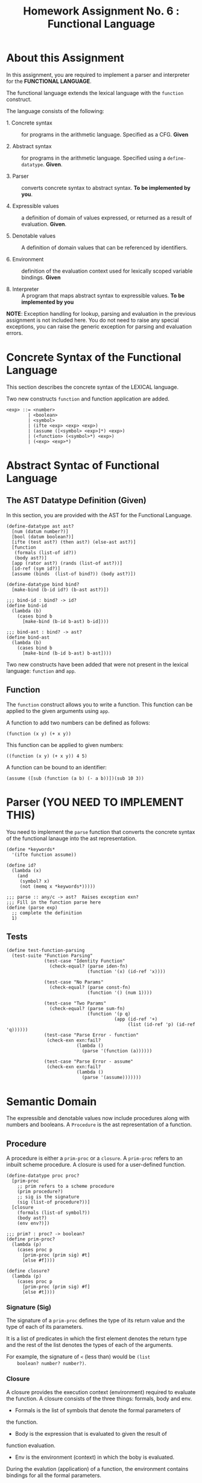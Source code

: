 #+title: Homework Assignment No. 6 : Functional Language

* About this Assignment

  In this assignment, you are required to implement a parser and
  interpreter for the *FUNCTIONAL LANGUAGE*.
  
  The functional language extends the lexical language with the
  =function= construct.


  The language consists of the following:
  
 - 1. Concrete syntax ::  for programs in the arithmetic
      language.  Specified as a  CFG.  *Given*
      
 - 2. Abstract syntax ::  for programs in the arithmetic
      language.  Specified using a =define-datatype=.
      *Given*.

 - 3. Parser :: converts concrete syntax to abstract
                syntax.  *To be implemented by you*.

 - 4. Expressible values :: a definition of domain of values
      expressed, or returned as a result of evaluation.
      *Given*.

 - 5. Denotable values :: A definition of domain values that can be
      referenced by identifiers.

 - 6. Environment :: definition of the evaluation context used for
                     lexically scoped variable bindings. *Given*

 - 8. Interpreter :: A program that maps abstract syntax to
                     expressible values.  *To be implemented by you*
  
*NOTE*: Exception handling for lookup, parsing and evaluation in the
previous assignment is not included here.  You do not need to raise
any special exceptions, you can raise the generic exception for
parsing and evaluation errors.

* Concrete Syntax of the Functional Language

  This section describes the concrete syntax of the LEXICAL language.

  Two new constructs =function= and function application are added.

#+BEGIN_SRC bnf
<exp> ::= <number>
        | <boolean>
        | <symbol>
        | (ifte <exp> <exp> <exp>)
        | (assume ([<symbol> <exp>]*) <exp>)
        | (<function> (<symbol>*) <exp>)
        | (<exp> <exp>*)
#+END_SRC

* Abstract Syntac of Functional Language

** The AST Datatype Definition (Given)

   In this section, you are provided with the AST for the Functional
   Language.

#+NAME: ast
#+BEGIN_SRC racket
(define-datatype ast ast?
  [num (datum number?)]
  [bool (datum boolean?)]
  [ifte (test ast?) (then ast?) (else-ast ast?)]
  [function
   (formals (list-of id?))
   (body ast?)]
  [app (rator ast?) (rands (list-of ast?))]
  [id-ref (sym id?)]
  [assume (binds  (list-of bind?)) (body ast?)])

(define-datatype bind bind?
  [make-bind (b-id id?) (b-ast ast?)])

;;; bind-id : bind? -> id?
(define bind-id
  (lambda (b)
    (cases bind b
      [make-bind (b-id b-ast) b-id])))

;;; bind-ast : bind? -> ast?
(define bind-ast
  (lambda (b)
    (cases bind b
      [make-bind (b-id b-ast) b-ast])))
#+END_SRC

   Two new constructs have been added that were not present in the
   lexical language: =function= and =app=.

** Function

   The =function= construct allows you to write a function.  This
   function can be applied to the given arguments using =app=.

   A function to add two numbers can be defined as follows:
   
#+BEGIN_EXAMPLE
(function (x y) (+ x y))
#+END_EXAMPLE

   This function can be applied to given numbers:

#+BEGIN_EXAMPLE
((function (x y) (+ x y)) 4 5)
#+END_EXAMPLE

   A function can be bound to an identifier:

#+BEGIN_EXAMPLE
(assume ([sub (function (a b) (- a b))])(sub 10 3))
#+END_EXAMPLE



* Parser (YOU NEED TO IMPLEMENT THIS)

  You need to implement the =parse= function that converts the
  concrete syntax of the functional lanauge into the ast
  representation.
  
#+NAME: parser
#+BEGIN_SRC racket
(define *keywords*
  '(ifte function assume))

(define id?
  (lambda (x)
    (and
     (symbol? x)
     (not (memq x *keywords*)))))

;;; parse :: any/c -> ast?  Raises exception exn?
;;; Fill in the function parse here
(define (parse exp)
  ;; complete the definition
  1)
#+END_SRC


** Tests

#+NAME: test-parser
#+BEGIN_SRC racket
(define test-function-parsing
  (test-suite "Function Parsing"
              (test-case "Identity Function"
                (check-equal? (parse iden-fn)
                              (function '(x) (id-ref 'x))))
              
              (test-case "No Params"
                (check-equal? (parse const-fn)
                              (function '() (num 1))))
              
              (test-case "Two Params"
                (check-equal? (parse sum-fn)
                              (function '(p q)
                                        (app (id-ref '+)
                                             (list (id-ref 'p) (id-ref 'q))))))
              (test-case "Parse Error - function"
               (check-exn exn:fail?
                          (lambda () 
                            (parse '(function (a))))))

              (test-case "Parse Error - assume"
               (check-exn exn:fail?
                          (lambda () 
                            (parse '(assume)))))))
#+END_SRC

   
* Semantic Domain

  The expressible and denotable values now include procedures along
  with numbers and booleans.  A =Procedure= is the ast representation
  of a function.

** Procedure
  
   A procedure is either a =prim-proc= or a =closure=.  A =prim-proc=
   refers to an inbuilt scheme procedure.  A closure is used for a
   user-defined function.
   
#+NAME: proc
#+BEGIN_SRC racket
(define-datatype proc proc?
  [prim-proc
    ;; prim refers to a scheme procedure
    (prim procedure?)
    ;; sig is the signature
    (sig (list-of procedure?))] 
  [closure
    (formals (list-of symbol?))
    (body ast?)
    (env env?)])

;;; prim? : proc? -> boolean?
(define prim-proc?
  (lambda (p)
    (cases proc p
      [prim-proc (prim sig) #t]
      [else #f])))

(define closure? 
  (lambda (p)
    (cases proc p
      [prim-proc (prim sig) #f]
      [else #t])))
#+END_SRC

*** Signature (Sig)
    The signature of a =prim-proc= defines the type of its return
    value and the type of each of its parameters.

    It is a list of predicates in which the first element denotes the
    return type and the rest of the list denotes the types of each of
    the arguments.

    For example, the signature of =<= (less than) would be =(list
    boolean? number? number?)=.

*** Closure

    A closure provides the execution context (environment) required to
    evaluate the function.  A closure consists of the three things:
    formals, body and env.

    - Formals is the list of symbols that denote the formal parameters of
    the function.

    - Body is the expression that is evaluated to given the result of
    function evaluation.

    - Env is the environment (context) in which the boby is evaluated.
    
    During the evalution (application) of a function, the environment
    contains bindings for all the formal parameters.
    
**** Lexical Scoping

     The env stored in a closure contains bindings as they exit during
     the creation of the closure.  This ensures that the result of
     evaluation does not depend on values of free variables during
     evaluation.  This is refered to as lexical scoping.


     
** Expressible Values

   Types of values returned by evaluating an ast.

#+BEGIN_SRC bnf
<expressible-value> ::= <number> | <boolean> | <proc>
#+END_SRC

#+NAME: expressible-value
#+BEGIN_SRC racket
;;; expressible-value? : any/c -> boolean?
(define expressible-value?
  (or/c number? boolean? proc?))
#+END_SRC

** Denotable Values

   Types of values denoted by identifiers.

#+BEGIN_SRC bnf
<denotable-value> ::= <number> | <boolean> | <proc>
#+END_SRC

#+NAME: denotable-value
#+BEGIN_SRC racket
;;; denotable-value? :any/c -> boolean?
(define denotable-value?
  (or/c number? boolean? proc?))
#+END_SRC


* Operators as Procedures (YOU NEED TO IMPLEMENT THIS)

  In the lexical language we defined operators as separate constructs.
  In this language we will use the new =prim-proc= construct to
  implement operators.
  
  The initial environment will contain bindings for all the operator
  symbols.  You need to implement the corresponding procedures for
  each operator.


  Operators: 
  - + :: Add two numbers
  - - :: Sub two numbers
  - * :: Product of two numbers
  - / :: Divide first number by the second non-zero number.
  - < :: (< a b) -> a is less than b?
  - <= :: less than or equal?
  - eq? :: two numbers (or booleans) are equal?
  - 0? :: is the given number equal to zero?
  - ! :: negation (#t -> #f, #f -> #t)

#+NAME: init-env
#+BEGIN_SRC racket
(define *init-env*
  (extended-env
   '(+ - * / < <= eq? 0? !)
   (list +p -p *p /p <p <=p eq?p 0?p !p)
   (empty-env)))
#+END_SRC
  
#+NAME: prim-proc
#+BEGIN_SRC racket
;;; implement all procedures in the list
(define +p 1)
#+END_SRC

** Tests

#+NAME: test-prim-proc
#+BEGIN_SRC racket
(define test-operator-functions
  (test-suite "Operator Function"
              (test-case "Add"
                          (check-equal? (eval-ast (app (id-ref '+) (list (num 10) (num 10))) *init-env*)
                                        20))                        
              (test-case "Sub"
                          (check-equal? (eval-ast (app (id-ref '-) (list (num 40) (num 10))) *init-env*)
                                        30))
              (test-case "Product"
                          (check-equal? (eval-ast (app (id-ref '*) (list (num 5) (num 5))) *init-env*)
                                        25))
              (test-case "Div"
                          (check-equal? (eval-ast (app (id-ref '/) (list (num 100) (num 5))) *init-env*)
                                        20))
              (test-case "lt-f"
                          (check-equal? (eval-ast (app (id-ref '<) (list (num 200) (num 10))) *init-env*)
                                        #f))
              (test-case "lt-t"
                          (check-equal? (eval-ast (app (id-ref '<) (list (num 1) (num 5))) *init-env*)
                                        #t))
              (test-case "neg"
                          (check-equal? (eval-ast (app (id-ref '!) (list (bool #t))) *init-env*)
                                        #f))
              (test-case "neg-t"
                          (check-equal? (eval-ast (app (id-ref '!) (list (bool #f))) *init-env*)
                                        #t))
              (test-case "<=p"
                          (check-equal? (eval-ast (app (id-ref '<=) (list (num 1) (num 1))) *init-env*)
                                        #t))
              (test-case "0?p"
                          (check-equal? (eval-ast (app (id-ref '0?) (list (num 0))) *init-env*)
                                        #t))
              (test-case "eq?p"
                          (check-equal? (eval-ast (app (id-ref 'eq?) (list (num 1) (num 1))) *init-env*)
                                        #t))
              (test-case "eq?p - #f"
                          (check-equal? (eval-ast (app (id-ref 'eq?) (list (num 4) (num 1))) *init-env*)
                                        #f))))
#+END_SRC
  
   
* Environment

  Evaluating expressions requires an evaluation context that keeps
  track of the variable bindings.  This evaluation context is known as
  an environment.

  An env is a union type of either:

  *empty-env* : An environment that does not have any
  variable bindings.

  OR

  *extended-env* : An extended environment consisting of a list of
  symbols, a list of denotable values and an outer environment.


  In the last assignment (lexical) we used the define-datatype
  construct to create the environment.  Here, we will use a procedural
  representation of environments.  Both environments behave the same.

#+NAME: env
#+BEGIN_SRC racket
(define env? procedure?)


;;; lookup-env: [env?  symbol?] -> any/c
;;; lookup-env: throws "unbound identifier" error
(define lookup-env
  (lambda (e x)
    (e x)))

;;; empty-env : () -> env?
(define empty-env
  (lambda ()
    (lambda (x)
      (error 'empty-env "unbound identifier ~a" x))))

;;; extended-env :
;;;    [(list-of symbol?) (list-of any/c) env?] -> env?
(define extended-env
  (lambda (syms vals outer-env)
    (lambda (x)
      (let ([j (list-index syms x)])
        (cond
          [(= j -1) (lookup-env outer-env x)]
          [#t (list-ref vals j)])))))

;;; Returns the loction of the element in a list, -1 if the
;;; element is absent.

;;; list-index : [(listof any/c)  any/c] -> 
(define list-index
  (lambda (ls a)
    (letrec ([loop
               (lambda (ls ans)
                 (cond
                   [(null? ls) -1]
                   [(eq? (first ls) a) ans]
                   [#t (loop (rest ls) (+ 1 ans))]))])
      (loop ls 0))))
#+END_SRC


* Interpreter (YOU NEED TO IMPLEMENT THIS)

  The =eval-ast= function takes an =ast= and the corresponding =env=
  (that contains bindings for evaluation of the =ast=) and returns the
  evaluated expressible value.
  
#+NAME: eval-ast
#+BEGIN_SRC racket
(define eval-ast
  (lambda (a e)
    ;; your solution here
    1))
#+END_SRC


** Tests

#+NAME: test-eval-ast
#+BEGIN_SRC racket
(define test-function-evaluation
  (test-suite "Function Evaluation"
              (test-case "Identity Function"
                (check-equal? (eval-ast (parse apply-iden-fn) *init-env*)
                              10))
              (test-case "No Params"
                (check-equal? (eval-ast (parse apply-const-fn) *init-env*)
                              1))
              (test-case "Two Params"
                (check-equal? (eval-ast (parse apply-sum-fn) *init-env*)
                              40))
              (test-case "Function Bound to identifier"
                (check-equal? (eval-ast (parse fn-with-assume) *init-env*)
                              8))
              (test-case "Function Parameter overrides the assume binding"
                (check-equal? (eval-ast (parse fn-override-binding) *init-env*)
                              70))
              (test-case "Eval Error"
               (check-exn exn:fail?
                          (lambda () 
                            (eval-ast (app (id-ref '/) (list (num 20) (num 0))) *init-env*))))
              (test-case "Eval Error - prim op - incorrect value"
               (check-exn exn:fail?
                          (lambda () 
                            (eval-ast (app +p (list (bool #t) (num 0))) *init-env*))))
              (test-case "Eval Error - prim op - incorrect # of params"
               (check-exn exn:fail?
                          (lambda () 
                            (eval-ast (app +p (list (num 0))) *init-env*))))))
#+END_SRC

* Tangle


#+BEGIN_SRC racket :noweb yes :tangle ./main-tang.rkt
#lang racket

(require eopl)

<<ast>>
<<env>>
<<parser>>
<<proc>>
<<expressible-value>>
<<denotable-value>>
<<prim-proc>>
;;<<init-env>>
;;<<eval-ast>>


(provide (all-defined-out))
#+END_SRC

#+BEGIN_SRC racket :noweb yes :tangle ./test-tangled.rkt
#lang racket

(require eopl)
(require rackunit)
(require racket/match)
(require rackunit/text-ui)
(require "main-tang.rkt")


(define iden-fn '(function (x) x))
(define apply-iden-fn '((function (x) x) 10))

(define const-fn '(function () 1))
(define apply-const-fn '((function () 1)))

(define sum-fn '(function (p q) (+ p q)))
(define apply-sum-fn '((function (p q) (+ p q)) 10 30))

(define fn-with-assume '(assume ([sub-2 (function (x) (- x 2))]) (sub-2 10)))

(define fn-override-binding '(assume ([a 10])((function (a b) (+ a b)) 30 40)))



<<test-parser>>
;;<<test-prim-proc>>
;;<<test-eval-ast>>


(define test-function
  (test-suite "Function Tests"
              test-function-parsing  ))
              ;;test-function-evaluation
              ;;test-operator-functions))


(define run-all-tests 
  (lambda ()
    (run-tests test-function)))


(module+ test
  (run-all-tests))
#+END_SRC
  
  
  

